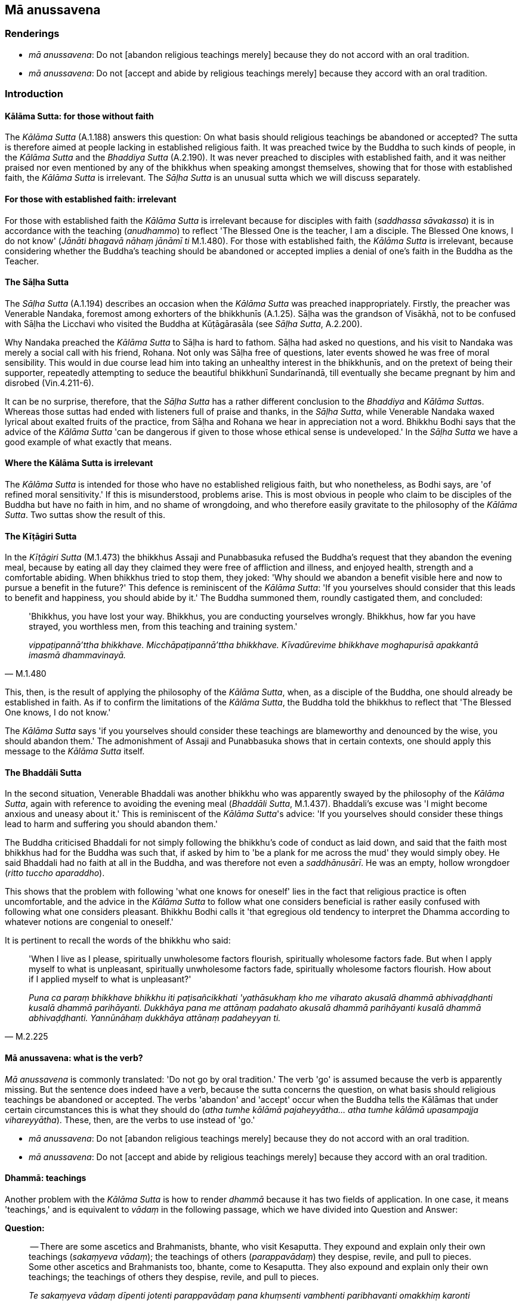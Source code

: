 == Mā anussavena

=== Renderings

- _mā anussavena_: Do not [abandon religious teachings merely] because they 
do not accord with an oral tradition.

- _mā anussavena_: Do not [accept and abide by religious teachings merely] 
because they accord with an oral tradition.

=== Introduction

==== Kālāma Sutta: for those without faith

The _Kālāma Sutta_ (A.1.188) answers this question: On what basis should 
religious teachings be abandoned or accepted? The sutta is therefore aimed at 
people lacking in established religious faith. It was preached twice by the 
Buddha to such kinds of people, in the _Kālāma Sutta_ and the _Bhaddiya 
Sutta_ (A.2.190). It was never preached to disciples with established faith, 
and it was neither praised nor even mentioned by any of the bhikkhus when 
speaking amongst themselves, showing that for those with established faith, the 
_Kālāma Sutta_ is irrelevant. The _Sāḷha Sutta_ is an unusual sutta which 
we will discuss separately.

==== For those with established faith: irrelevant

For those with established faith the _Kālāma Sutta_ is irrelevant because for 
disciples with faith (_saddhassa sāvakassa_) it is in accordance with the 
teaching (_anudhammo_) to reflect 'The Blessed One is the teacher, I am a 
disciple. The Blessed One knows, I do not know' (_Jānāti bhagavā nāhaṃ 
jānāmī ti_ M.1.480). For those with established faith, the _Kālāma Sutta_ 
is irrelevant, because considering whether the Buddha's teaching should be 
abandoned or accepted implies a denial of one's faith in the Buddha as the 
Teacher.

==== The Sāḷha Sutta

The _Sāḷha Sutta_ (A.1.194) describes an occasion when the _Kālāma Sutta_ 
was preached inappropriately. Firstly, the preacher was Venerable Nandaka, 
foremost among exhorters of the bhikkhunīs (A.1.25). Sāḷha was the grandson 
of Visākhā, not to be confused with Sāḷha the Licchavi who visited the 
Buddha at Kūṭāgārasāla (see _Sāḷha Sutta_, A.2.200).

Why Nandaka preached the _Kālāma Sutta_ to Sāḷha is hard to fathom. 
Sāḷha had asked no questions, and his visit to Nandaka was merely a social 
call with his friend, Rohana. Not only was Sāḷha free of questions, later 
events showed he was free of moral sensibility. This would in due course lead 
him into taking an unhealthy interest in the bhikkhunīs, and on the pretext of 
being their supporter, repeatedly attempting to seduce the beautiful bhikkhunī 
Sundarīnandā, till eventually she became pregnant by him and disrobed 
(Vin.4.211-6).

It can be no surprise, therefore, that the _Sāḷha Sutta_ has a rather 
different conclusion to the _Bhaddiya_ and __Kālāma Sutta__s. Whereas those 
suttas had ended with listeners full of praise and thanks, in the _Sāḷha 
Sutta_, while Venerable Nandaka waxed lyrical about exalted fruits of the 
practice, from Sāḷha and Rohana we hear in appreciation not a word. Bhikkhu 
Bodhi says that the advice of the _Kālāma Sutta_ 'can be dangerous if given 
to those whose ethical sense is undeveloped.' In the _Sāḷha Sutta_ we have a 
good example of what exactly that means.

==== Where the Kālāma Sutta is irrelevant

The _Kālāma Sutta_ is intended for those who have no established religious 
faith, but who nonetheless, as Bodhi says, are 'of refined moral sensitivity.' 
If this is misunderstood, problems arise. This is most obvious in people who 
claim to be disciples of the Buddha but have no faith in him, and no shame of 
wrongdoing, and who therefore easily gravitate to the philosophy of the 
_Kālāma Sutta_. Two suttas show the result of this.

==== The Kīṭāgiri Sutta

In the _Kīṭāgiri Sutta_ (M.1.473) the bhikkhus Assaji and Punabbasuka 
refused the Buddha's request that they abandon the evening meal, because by 
eating all day they claimed they were free of affliction and illness, and 
enjoyed health, strength and a comfortable abiding. When bhikkhus tried to stop 
them, they joked: 'Why should we abandon a benefit visible here and now to 
pursue a benefit in the future?' This defence is reminiscent of the _Kālāma 
Sutta_: 'If you yourselves should consider that this leads to benefit and 
happiness, you should abide by it.' The Buddha summoned them, roundly 
castigated them, and concluded:

[quote, M.1.480]
____
'Bhikkhus, you have lost your way. Bhikkhus, you are conducting yourselves 
wrongly. Bhikkhus, how far you have strayed, you worthless men, from this 
teaching and training system.'

_vippaṭipannā'ttha bhikkhave. Micchāpaṭipannā'ttha bhikkhave. 
Kīvadūrevime bhikkhave moghapurisā apakkantā imasmā dhammavinayā._
____

This, then, is the result of applying the philosophy of the _Kālāma Sutta_, 
when, as a disciple of the Buddha, one should already be established in faith. 
As if to confirm the limitations of the _Kālāma Sutta_, the Buddha told the 
bhikkhus to reflect that 'The Blessed One knows, I do not know.'

The _Kālāma Sutta_ says 'if you yourselves should consider these teachings 
are blameworthy and denounced by the wise, you should abandon them.' The 
admonishment of Assaji and Punabbasuka shows that in certain contexts, one 
should apply this message to the _Kālāma Sutta_ itself.

==== The Bhaddāli Sutta

In the second situation, Venerable Bhaddali was another bhikkhu who was 
apparently swayed by the philosophy of the _Kālāma Sutta_, again with 
reference to avoiding the evening meal (_Bhaddāli Sutta_, M.1.437). Bhaddali's 
excuse was 'I might become anxious and uneasy about it.' This is reminiscent of 
the _Kālāma Sutta_'s advice: 'If you yourselves should consider these things 
lead to harm and suffering you should abandon them.'

The Buddha criticised Bhaddali for not simply following the bhikkhu's code of 
conduct as laid down, and said that the faith most bhikkhus had for the Buddha 
was such that, if asked by him to 'be a plank for me across the mud' they would 
simply obey. He said Bhaddali had no faith at all in the Buddha, and was 
therefore not even a _saddhānusārī_. He was an empty, hollow wrongdoer 
(_ritto tuccho aparaddho_).

This shows that the problem with following 'what one knows for oneself' lies in 
the fact that religious practice is often uncomfortable, and the advice in the 
_Kālāma Sutta_ to follow what one considers beneficial is rather easily 
confused with following what one considers pleasant. Bhikkhu Bodhi calls it 
'that egregious old tendency to interpret the Dhamma according to whatever 
notions are congenial to oneself.'

It is pertinent to recall the words of the bhikkhu who said:

[quote, M.2.225]
____
'When I live as I please, spiritually unwholesome factors flourish, spiritually 
wholesome factors fade. But when I apply myself to what is unpleasant, 
spiritually unwholesome factors fade, spiritually wholesome factors flourish. 
How about if I applied myself to what is unpleasant?'

_Puna ca paraṃ bhikkhave bhikkhu iti paṭisañcikkhati 'yathāsukhaṃ kho 
me viharato akusalā dhammā abhivaḍḍhanti kusalā dhammā parihāyanti. 
Dukkhāya pana me attānaṃ padahato akusalā dhammā parihāyanti kusalā 
dhammā abhivaḍḍhanti. Yannūnāhaṃ dukkhāya attānaṃ padaheyyan ti._
____

==== Mā anussavena: what is the verb?

_Mā anussavena_ is commonly translated: 'Do not go by oral tradition.' The 
verb 'go' is assumed because the verb is apparently missing. But the sentence 
does indeed have a verb, because the sutta concerns the question, on what basis 
should religious teachings be abandoned or accepted. The verbs 'abandon' and 
'accept' occur when the Buddha tells the Kālāmas that under certain 
circumstances this is what they should do (_atha tumhe kālāmā 
pajaheyyātha... atha tumhe kālāmā upasampajja vihareyyātha_). These, then, 
are the verbs to use instead of 'go.'

- _mā anussavena_: Do not [abandon religious teachings merely] because they 
do not accord with an oral tradition.

- _mā anussavena_: Do not [accept and abide by religious teachings merely] 
because they accord with an oral tradition.

==== Dhammā: teachings

Another problem with the _Kālāma Sutta_ is how to render _dhammā_ because it 
has two fields of application. In one case, it means 'teachings,' and is 
equivalent to _vādaṃ_ in the following passage, which we have divided into 
Question and Answer:

*Question:*

____
-- There are some ascetics and Brahmanists, bhante, who visit Kesaputta. They 
expound and explain only their own teachings (_sakaṃyeva vādaṃ_); the 
teachings of others (_parappavādaṃ_) they despise, revile, and pull to 
pieces. Some other ascetics and Brahmanists too, bhante, come to Kesaputta. 
They also expound and explain only their own teachings; the teachings of others 
they despise, revile, and pull to pieces.

_Te sakaṃyeva vādaṃ dīpenti jotenti parappavādaṃ pana khuṃsenti 
vambhenti paribhavanti omakkhiṃ karonti_

... Bhante, there is unsureness, there is doubt in us concerning them. Which of 
these reverend ascetics and Brahmanists spoke the truth and which falsehood?"

_Tesaṃ no bhante amhākaṃ hoteva kaṅkhā hoti vicikicchā. Ko su nāma 
imesaṃ bhavataṃ samaṇabrāhmaṇānaṃ saccaṃ āha ko musā ti?_
____

*Answer:*

[quote, A.1.189]
____
-- Kālāmas, if you yourselves should consider:

_Yadā tumhe kālāmā attanāva jāneyyātha_

... These teachings (_dhammā_) are unwholesome;

_ime dhammā akusalā_

... these teachings are blameworthy;

_ime dhammā sāvajjā_

... these teachings are denounced by the wise;

_ime dhammā viññugarahitā_

... when followed and taken up

_ime dhammā samattā samādinnā_

... these teachings lead to harm and suffering,"

_ahitāya dukkhāya saṃvattantīti_

... you should abandon them.

_atha tumhe kālāmā pajaheyyātha._
____

==== Dhammā: six phenomena

In the other case, _dhammā_ is used in reference to six phenomena: greed, 
hatred, and undiscernment of reality (_lobho doso moho_) and their opposites, 
non-greed, non-hatred, and discernment of reality (_alobho adoso amoho_). The 
sutta calls these phenomena _dhammā_ which we render as 'factors.'

[quote, A.1.189-191]
____
-- 'What do you think, Kālāmas? Are these factors spiritually wholesome, or 
spiritually unwholesome?'

_Taṃ kiṃ maññatha kālāmā ime dhammā kusalā vā akusalā vā ti?_

-- 'Spiritually unwholesome, bhante.'

_Akusalā bhante._
____

==== Two lists of reasons

Another problem with the _Kālāma Sutta_ is that there are two lists:

1. ten reasons for not abandoning teachings, and

2. ten reasons for not accepting teachings

But the two lists are identical, where it would make more sense if they were 
not. For example, _mā anussavena_ means teachings should not be abandoned or 
accepted merely because of their relationship to an oral tradition. But this 
would be clearer if _mā anussavena_ was phrased either positively or 
negatively, as follows:

- Do not [abandon religious teachings merely] because they do not accord with 
an oral tradition.

- Do not [accept and abide by religious teachings merely] because they accord 
with an oral tradition.

We say 'merely because' because the _Kālāma Sutta_ is not about _whether_ 
teachings should be abandoned or accepted, but on what basis and for what 
reason this should happen. By all means, abandon teachings, but not merely 
because they do not accord with an oral tradition etc.

==== If you yourselves should consider: yadā attanāva jāneyyātha

We deal with this issue elsewhere, sv _Jāneyyāti_, where we note that the 
prominent phrase in the sutta is often translated by ignoring the optative 
tense, saying:

[quote, A.1.190]
____
When you know for yourselves: 'These things are unwholesome... then you should 
abandon them.

_Yadā tumhe kālāmā attanāva jāneyyātha ime dhammā akusalā... atha 
tumhe kālāmā pajaheyyātha._
____

But to propose that the Buddha is saying an untrained disciple could really 
know for himself what things are unwholesome would negate the rationale for a 
religious training system. We suggest that this excerpt is more accurately and 
more rationally translated with 'should consider.' The context obliges one to 
translate _yadā_ as 'if' not 'when':

[quote, A.1.190]
____
Kālāmas, if you yourselves should consider: "These teachings are 
unwholesome... you should abandon them.

_Yadā tumhe kālāmā attanāva jāneyyātha ime dhammā akusalā... atha 
tumhe kālāmā pajaheyyātha._
____

For further notes, see sv _Jāneyyāti._

==== The Buddha's attitude to self-reliance

To what degree the Buddha expected self-reliance from his disciples is obvious 
in these two quotes:

1. So long as in relation to spiritually wholesome factors, [what should be 
done] by a bhikkhu is not done, neither with the help of faith [in the 
perfection of the Buddha's transcendent insight], nor with the help of shame of 
wrongdoing, nor with the help of fear of wrongdoing, nor with the help of 
energetic application [to the practice], nor with the help of wisdom, that 
bhikkhu should be looked after by me.
+
****
_Evameva kho bhikkhave yāvakīvañca bhikkhuno saddhāya akataṃ hoti 
kusalesu dhammesu hiriyā akataṃ hoti kusalesu dhammesu ottappena akataṃ 
hoti kusalesu dhammesu viriyena akataṃ hoti kusalesu dhammesu paññāya 
akataṃ hoti kusalesu dhammesu anurakkhitabbo tāva me so bhikkhave bhikkhu 
hoti._
****
+
[quote, A.3.6]
____
But when [what should be done] by a bhikkhu is done, either with the help of 
faith [in the perfection of the Buddha's transcendent insight], or with the 
help of shame of wrongdoing, or with the help of fear of wrongdoing, or with 
the help of energetic application [to the practice], or with the help of 
wisdom, I am unconcerned about him, thinking: 'The bhikkhu can now look after 
himself. He will not be negligently applied [to the practice].'

_Yato ca kho bhikkhave bhikkhuno saddhāya kataṃ hoti kusalesu dhammesu 
hiriyā kataṃ hoti kusalesu dhammesu ottappena kataṃ hoti kusalesu dhammesu 
viriyena kataṃ hoti kusalesu dhammesu paññāya kataṃ hoti kusalesu 
dhammesu anapekkho dānāhaṃ bhikkhave tasmiṃ bhikkhusmiṃ homi 
Attaguttodāni bhikkhu nālaṃ pamādāyā ti._
____

2. Therefore, Ānanda, dwell spiritually self-reliant, with yourself as your 
refuge, with no other refuge, relying completely on the teaching, with the 
teaching as your refuge, with no other refuge. How do you do this?
+
****
_Tasmātihānanda attadīpā viharatha attasaraṇā anaññasaraṇā 
dhammadīpā dhammasaraṇā anaññasaraṇā. Kathañcānanda bhikkhu 
attadīpo viharati attasaraṇo anaññasaraṇo dhammadīpo dhammasaraṇo 
anaññasaraṇo:_
****

[quote, S.5.154]
____
... In this regard a bhikkhu abides contemplating the nature of the body, 
vigorously, fully consciously, and mindfully, having eliminated greed and 
dejection in regard to the world [of phenomena].

_idhānanda bhikkhu kāye kāyānupassī viharati ātāpī sampajāno satimā 
vineyya loke abhijjhādomanassaṃ._

... He abides contemplating the nature of sense impressions... the nature of 
the mind... the nature of certain objects of the systematic teachings

_Vedanāsu vedanānupassī viharati ātāpī sampajāno satimā vineyya loke 
abhijjhādomanassaṃ. Citte cittānupassī viharati ātāpī sampajāno 
satimā vineyya loke abhijjhādomanassaṃ. Dhammesu dhammānupassī viharati 
ātāpī sampajāno satimā vineyya loke abhijjhādomanassaṃ._

... Thus a bhikkhu abides spiritually self-reliant, with himself as his refuge, 
with no other refuge, relying completely on the teaching, with the teaching as 
his refuge, with no other refuge.

_Evaṃ kho ānanda bhikkhu attadīpo viharati attasaraṇo anaññasaraṇo 
dhammadīpo dhammasaraṇo anaññasaraṇo_

... Those bhikkhus, either now or after my passing, who abide spiritually 
self-reliant, with themselves as their refuge, with no other refuge; relying 
completely on the teaching, with the teaching as their refuge, with no other 
refuge; it is these bhikkhus, Ānanda, who will be for me foremost amongst 
those desirous of the training.

_Ye hi keci ānanda etarahi vā mamaccaye vā attadīpā viharissanti 
attasaraṇā anaññasaraṇā dhammasaraṇā anaññasaraṇā tamatagge me 
te ānanda bhikkhu bhavissanti ye keci sikkhākāmāti._
____

=== Illustrations

.Illustration
====
mā anussavena

Do not [abandon religious teachings]:
====

[quote, A.1.189]
____
&#8203;[merely] because they do not accord with an oral tradition.

_mā anussavena_

&#8203;[merely] because they do not accord with a religious lineage.

_mā paramparāya_

&#8203;[merely] because they do not accord with popular opinion.

_mā itikirāya_

&#8203;[merely] because they do not accord with the scriptural collections.

_mā piṭakasampadānena_

&#8203;[merely] because they do not accord with logical reasoning.

_mā takkahetu_

&#8203;[merely] because they not accord with inferential reasoning.

_mā nayahetu_

&#8203;[merely] because they do not accord with reasoned cogitation.

_mā ākāraparivitakkena_

&#8203;[merely] because of a considered disapproval of some view.

_mā diṭṭhinijjhānakkhantiyā_

&#8203;[merely] because of their implausibility.

_mā bhabbarūpatāya_

&#8203;[merely] because the expounding ascetic is not your teacher.

_mā samaṇo no garū ti_

Kālāmas, if you yourselves should consider:

_Yadā tumhe kālāmā attanāva jāneyyātha_

"These teachings are unwholesome;

_ime dhammā akusalā_

these teachings are blameworthy;

_ime dhammā sāvajjā_

these teachings are denounced by the wise;

_ime dhammā viññugarahitā_

when followed and taken up

_ime dhammā samattā samādinnā_

these teachings lead to harm and suffering,"

_ahitāya dukkhāya saṃvattantīti_

you should abandon them.

_atha tumhe kālāmā pajaheyyātha._
____

.Illustration
====
mā anussavena

Do not [accept and abide by religious teachings]:
====

[quote, A.1.190]
____
&#8203;[merely] because they accord with an oral tradition.

_mā anussavena_

&#8203;[merely] because they accord with a religious lineage.

_mā paramparāya_

&#8203;[merely] because they accord with popular opinion.

_mā itikirāya_

&#8203;[merely] because they accord with the scriptural collections.

_mā piṭakasampadānena_

&#8203;[merely] because they accord with logical reasoning.

_mā takkahetu_

&#8203;[merely] because they accord with inferential reasoning.

_mā nayahetu_

&#8203;[merely] because they accord with reasoned cogitation.

_mā ākāraparivitakkena_

&#8203;[merely] because of a considered approval of some view.

_mā diṭṭhinijjhānakkhantiyā_

&#8203;[merely] because of their plausibility.

_mā bhabbarūpatāya_

&#8203;[merely] because the expounding ascetic is your teacher.

_mā samaṇo no garū ti_

Kālāmas, if you yourselves should consider:

_Yadā tumhe kālāmā attanāva jāneyyātha_

"These teachings are wholesome;

_ime dhammā kusalā_

these teachings are blameless;

_ime dhammā anavajjā_

these teachings are praised by the wise;

_ime dhammā viññuppasatthā_

when followed and taken up

_ime dhammā samattā samādinnā_

these teachings lead to benefit and happiness,"

_hitāya sukhāya saṃvattantīti_

you should accept and abide by them.

_atha tumhe kālāmā upasampajja vihareyyātha._
____

